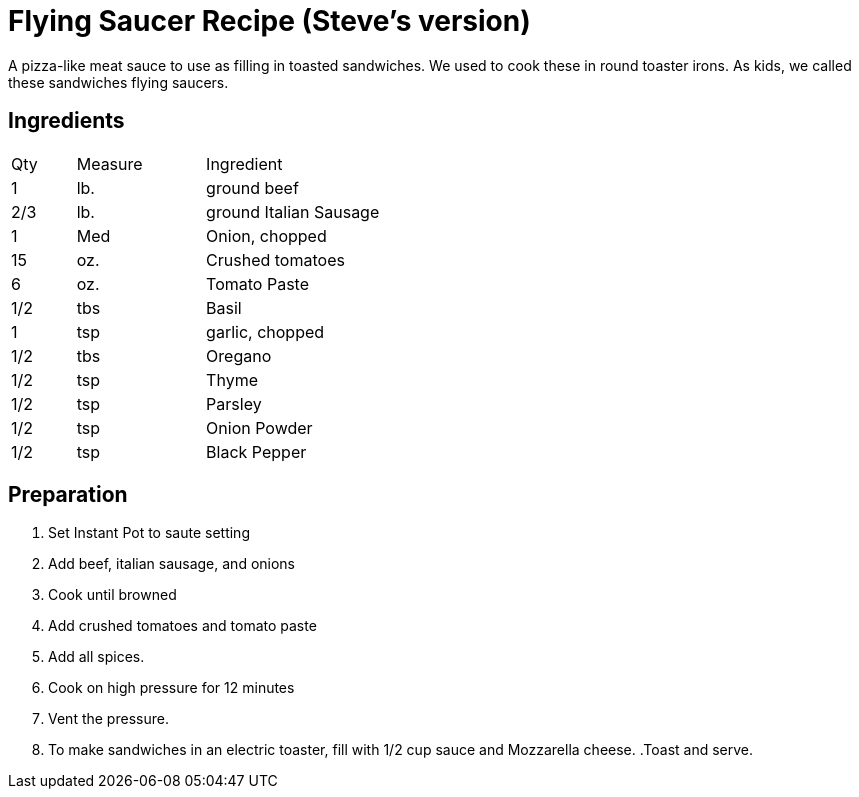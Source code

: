 = Flying Saucer Recipe (Steve's version)

A pizza-like meat sauce to use as filling in toasted sandwiches. We used to cook these in round toaster irons. As kids, we called these sandwiches flying saucers.

== Ingredients

[width="75%", cols="10,20,70"]
|===
|Qty |Measure |Ingredient
|1|lb.|ground beef
|2/3|lb.|ground Italian Sausage
|1|Med|Onion, chopped
|15|oz.|Crushed tomatoes
|6|oz.|Tomato Paste
|1/2|tbs|Basil
|1|tsp|garlic, chopped
|1/2|tbs|Oregano
|1/2|tsp|Thyme
|1/2|tsp|Parsley
|1/2|tsp|Onion Powder
|1/2|tsp|Black Pepper

|===

== Preparation

. Set Instant Pot to saute setting
. Add beef, italian sausage, and onions
. Cook until browned
. Add crushed tomatoes and tomato paste
. Add all spices.
. Cook on high pressure for 12 minutes
. Vent the pressure.
. To make sandwiches in an electric toaster, fill with 1/2 cup sauce and Mozzarella cheese.
.Toast and serve.
